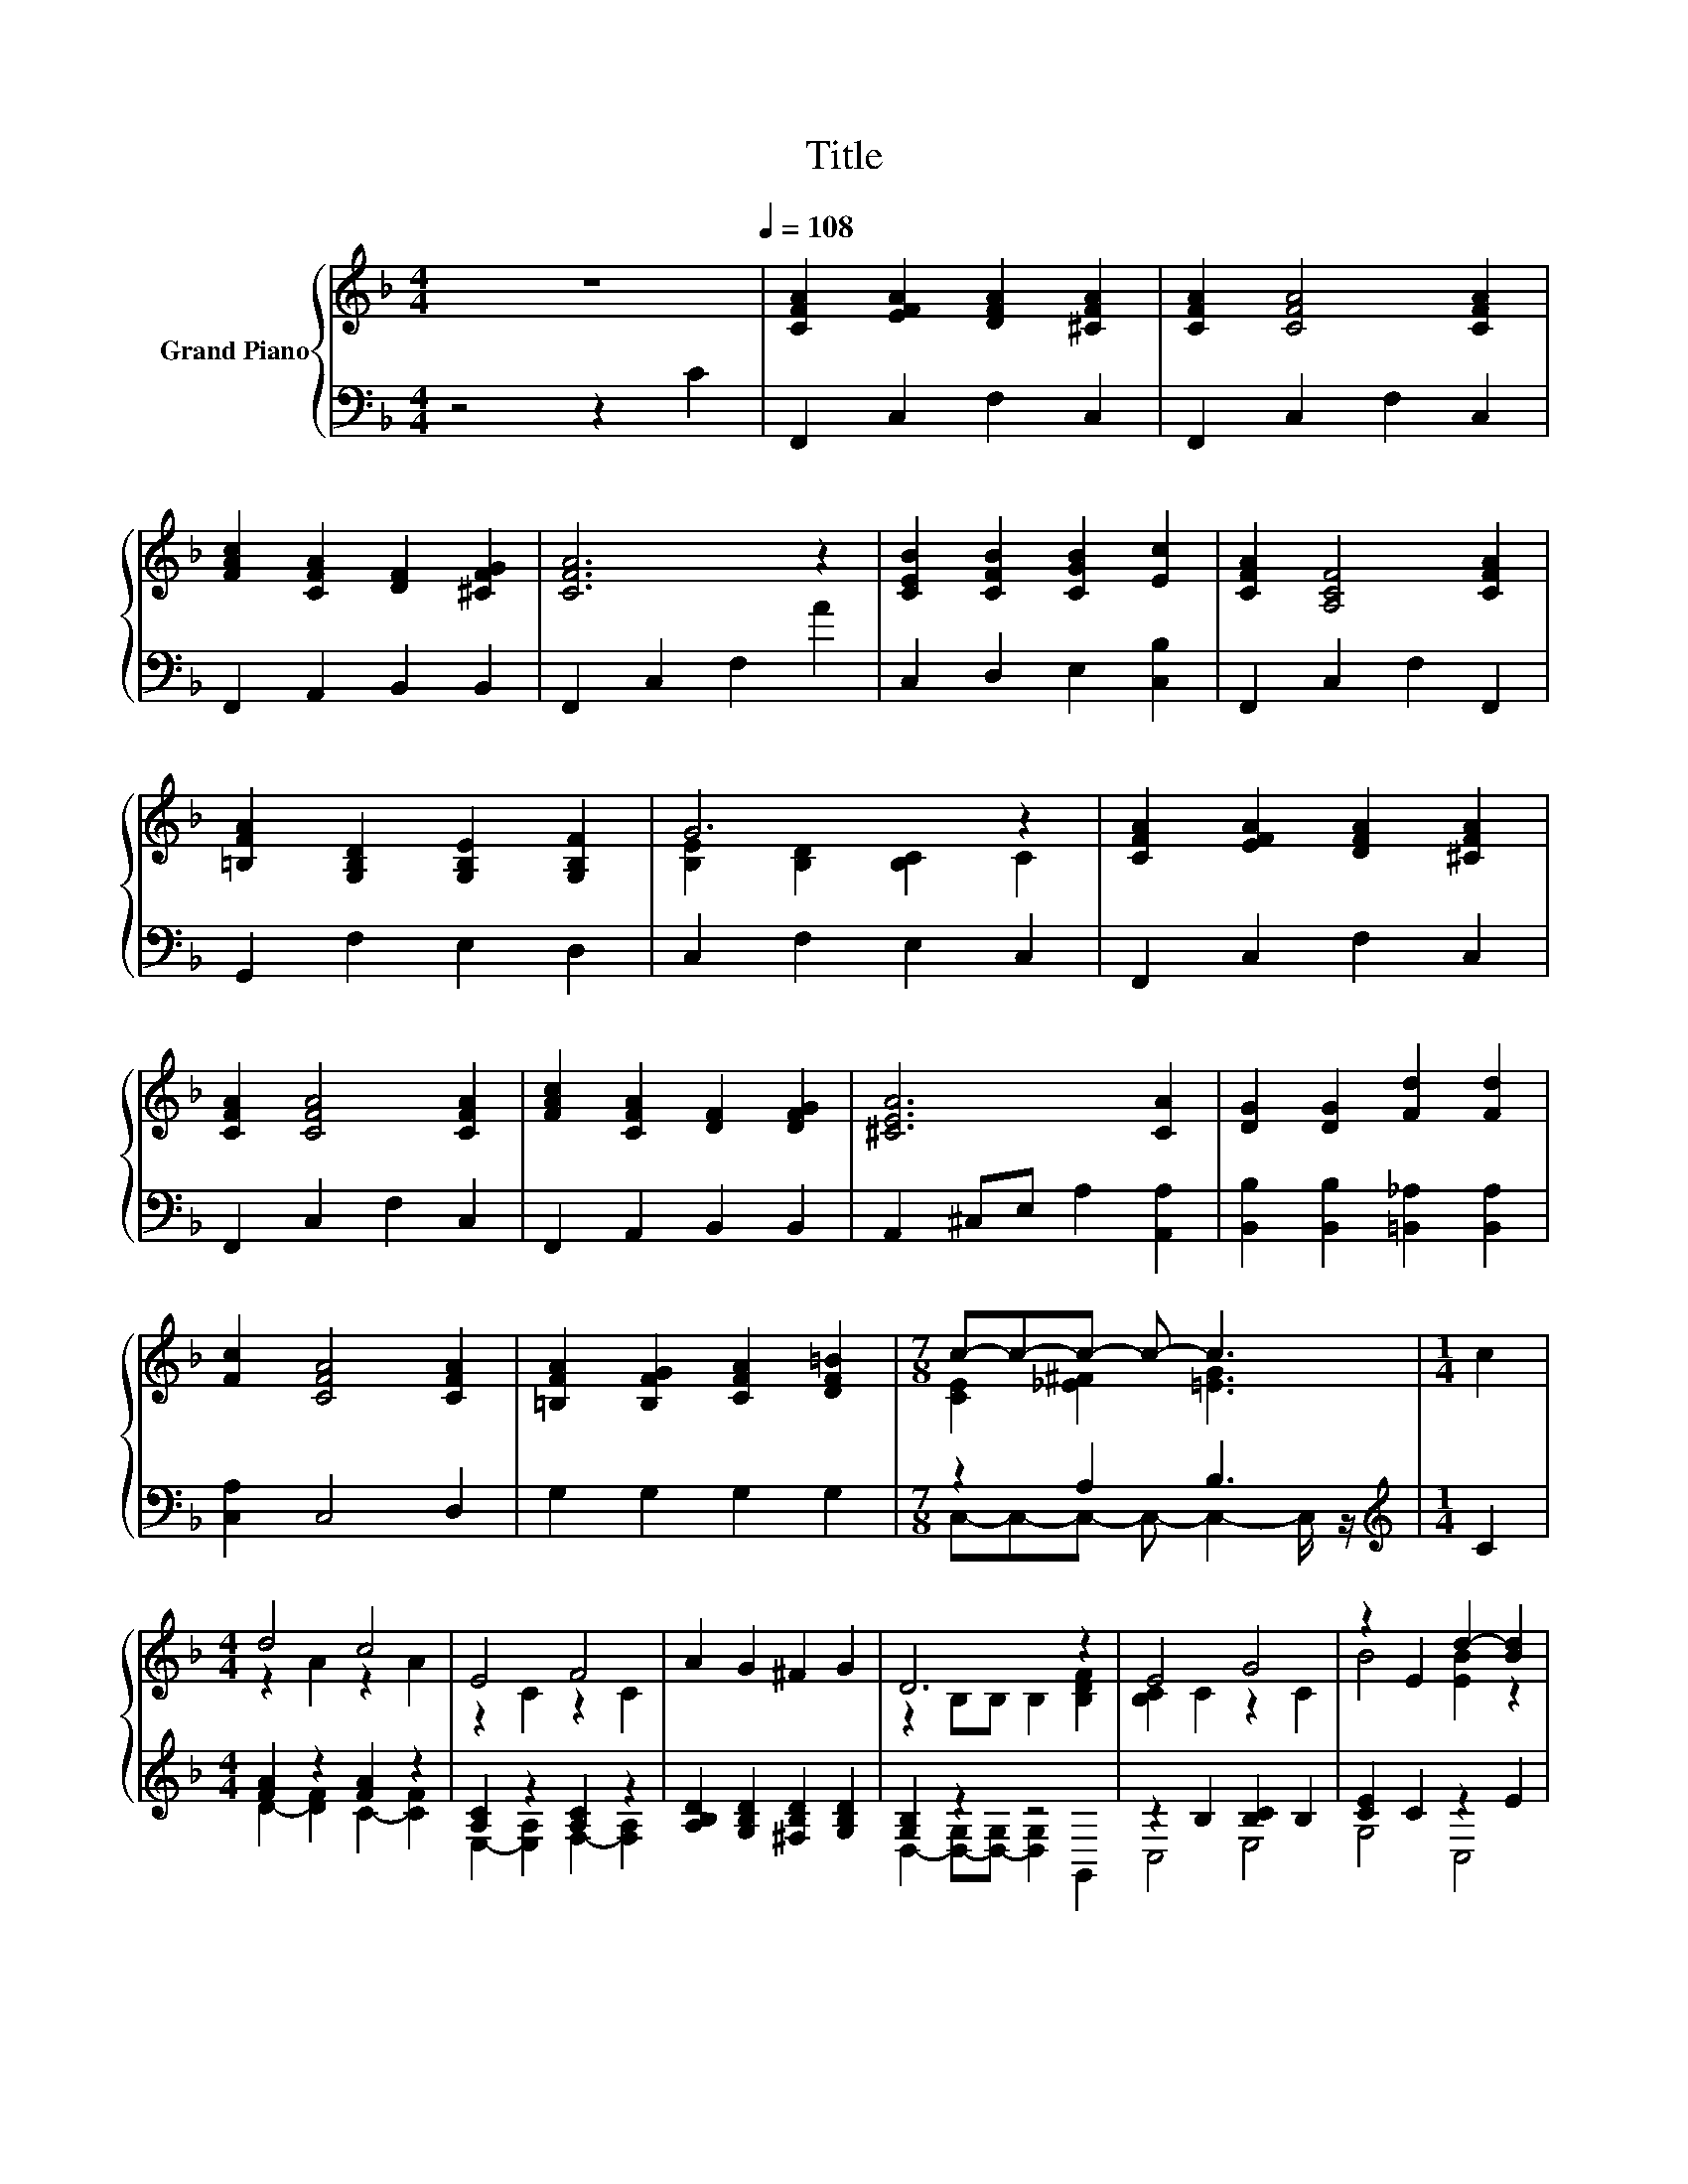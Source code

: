 X:1
T:Title
%%score { ( 1 3 ) | ( 2 4 ) }
L:1/8
M:4/4
K:F
V:1 treble nm="Grand Piano"
V:3 treble 
V:2 bass 
V:4 bass 
V:1
 z8[Q:1/4=108] | [CFA]2 [EFA]2 [DFA]2 [^CFA]2 | [CFA]2 [CFA]4 [CFA]2 | %3
 [FAc]2 [CFA]2 [DF]2 [^CFG]2 | [CFA]6 z2 | [CEB]2 [CFB]2 [CGB]2 [Ec]2 | [CFA]2 [A,CF]4 [CFA]2 | %7
 [=B,FA]2 [G,B,D]2 [G,B,E]2 [G,B,F]2 | G6 z2 | [CFA]2 [EFA]2 [DFA]2 [^CFA]2 | %10
 [CFA]2 [CFA]4 [CFA]2 | [FAc]2 [CFA]2 [DF]2 [DFG]2 | [^CEA]6 [CA]2 | [DG]2 [DG]2 [Fd]2 [Fd]2 | %14
 [Fc]2 [CFA]4 [CFA]2 | [=B,FA]2 [B,FG]2 [CFA]2 [DF=B]2 |[M:7/8] c-c-c- c- c3 |[M:1/4] c2 | %18
[M:4/4] d4 c4 | E4 F4 | A2 G2 ^F2 G2 | D6 z2 | E4 G4 | z2 E2 d2- [Bd]2 | %24
 [FAd]2 [Ac]2 [F_A=B]2 [ABd]2 | [FAc]2 A2 B2 =B2 | d4 c4 | E4 F4 | A2 G2 ^F2 G2 | [Fd]6 [Fd]2 | %30
 [Fd]2 [Fc]2 [fd']2 [fc']2 | [Fd]2 [Fc]2 [fd']2 [fc']2 | [DEB]2 [EB]2 [CEA]2 [EG]2 | %33
[M:3/4] [A,CF]6[K:bass] |] %34
V:2
 z4 z2 C2 | F,,2 C,2 F,2 C,2 | F,,2 C,2 F,2 C,2 | F,,2 A,,2 B,,2 B,,2 | F,,2 C,2 F,2 A2 | %5
 C,2 D,2 E,2 [C,B,]2 | F,,2 C,2 F,2 F,,2 | G,,2 F,2 E,2 D,2 | C,2 F,2 E,2 C,2 | F,,2 C,2 F,2 C,2 | %10
 F,,2 C,2 F,2 C,2 | F,,2 A,,2 B,,2 B,,2 | A,,2 ^C,E, A,2 [A,,A,]2 | %13
 [B,,B,]2 [B,,B,]2 [=B,,_A,]2 [B,,A,]2 | [C,A,]2 C,4 D,2 | G,2 G,2 G,2 G,2 |[M:7/8] z2 A,2 B,3 | %17
[M:1/4][K:treble] C2 |[M:4/4] [FA]2 z2 [FA]2 z2 | [A,C]2 z2 [A,C]2 z2 | %20
 [A,B,D]2 [G,B,D]2 [^F,B,D]2 [G,B,D]2 | [G,B,]2 z2 z4 | z2 B,2 [B,C]2 B,2 | [CE]2 C2 z2 E2 | %24
 z2 F2 z2[K:treble] F2 | F,2 F2 G2 _A2 | [FA]2 F2 [FA]2 F2 | [A,C]2 z2 [A,C]2 z2 | %28
 [A,B,D]2 [G,B,D]2 [^F,B,D]2 [G,B,D]2 | [=B,,_A,]6 [B,,A,]2 | %30
 [C,A,]2 [C,A,]2[K:treble] [CA]2 [CA]2 | [C,A,]2 [C,A,]2[K:treble] [CA]2 [CA]2 | z2 D2 z2 B,2 | %33
[M:3/4] F,2 C,2 F,,2 |] %34
V:3
 x8 | x8 | x8 | x8 | x8 | x8 | x8 | x8 | [B,E]2 [B,D]2 [B,C]2 C2 | x8 | x8 | x8 | x8 | x8 | x8 | %15
 x8 |[M:7/8] [CE]2 [_E^F]2 [=EG]3 |[M:1/4] x2 |[M:4/4] z2 A2 z2 A2 | z2 C2 z2 C2 | x8 | %21
 z2 B,B, B,2 [B,DF]2 | [B,C]2 C2 z2 C2 | B4 [EB]2 z2 | x8 | x8 | z2 A2 z2 A2 | z2 C2 z2 C2 | x8 | %29
 x8 | x8 | x8 | x8 |[M:3/4] z2 z2[K:bass] F,2 |] %34
V:4
 x8 | x8 | x8 | x8 | x8 | x8 | x8 | x8 | x8 | x8 | x8 | x8 | x8 | x8 | x8 | x8 | %16
[M:7/8] C,-C,-C,- C,- C,2- C,/ z/ |[M:1/4][K:treble] x2 |[M:4/4] D2- [DF]2 C2- [CF]2 | %19
 E,2- [E,A,]2 F,2- [F,A,]2 | x8 | D,2- [D,-G,][D,-G,] [D,G,]2 G,,2 | C,4 E,4 | G,4 C,4 | %24
 F,4 F,,4[K:treble] | x8 | D4 C4 | E,2- [E,A,]2 F,2- [F,A,]2 | x8 | x8 | x4[K:treble] x4 | %31
 x4[K:treble] x4 | C,4 C,4 |[M:3/4] x6 |] %34


